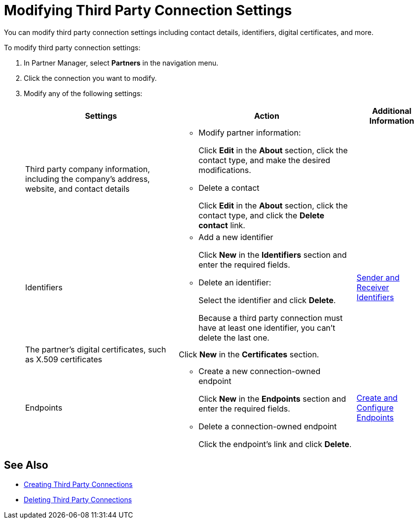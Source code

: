 = Modifying Third Party Connection Settings

You can modify third party connection settings including contact details, identifiers, digital certificates, and more.

To modify third party connection settings:

. In Partner Manager, select *Partners* in the navigation menu.
. Click the connection you want to modify.
. Modify any of the following settings:
+
[%header%autowidth.spread]
|===
|Settings |Action a|Additional Information
|Third party company information, including the company's address, website, and contact details a|
* Modify partner information:
+
Click *Edit* in the *About* section, click the contact type, and make the desired modifications.
+
* Delete a contact
+
Click *Edit* in the *About* section, click the contact type, and click the *Delete contact* link.
|
| Identifiers
a|
* Add a new identifier
+
Click *New* in the *Identifiers* section and enter the required fields.
+
* Delete an identifier:
+
Select the identifier and click *Delete*.
+
Because a third party connection must have at least one identifier, you can't delete the last one.
+
| xref:partner-manager-identifiers.adoc[Sender and Receiver Identifiers]
| The partner's digital certificates, such as X.509 certificates
| Click *New* in the *Certificates* section.
|
| Endpoints
a| * Create a new connection-owned endpoint
+
Click *New* in the *Endpoints* section and enter the required fields.
+
* Delete a connection-owned endpoint
+
Click the endpoint's link and click *Delete*.
| xref:create-endpoint.adoc[Create and Configure Endpoints]
|===

== See Also

* xref:create-third-party.adoc[Creating Third Party Connections]
* xref:delete-third-party.adoc[Deleting Third Party Connections]
